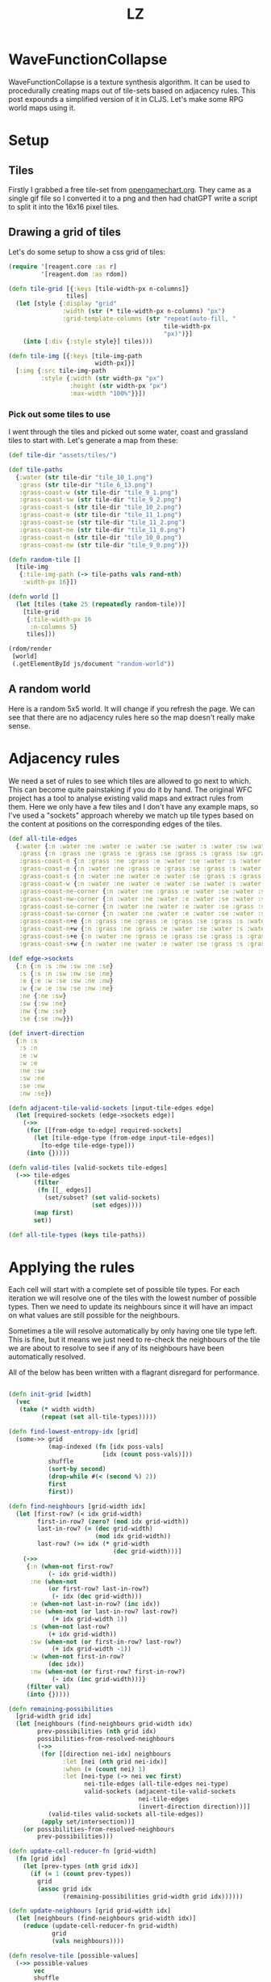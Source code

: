 #+Title: LZ 

#+BEGIN_EXPORT html
    <script src="https://cdn.jsdelivr.net/npm/scittle@0.6.15/dist/scittle.js" type="application/javascript"></script>
    <script crossorigin src="https://unpkg.com/react@17/umd/react.production.min.js"></script>
    <script crossorigin src="https://unpkg.com/react-dom@17/umd/react-dom.production.min.js"></script>
    <script src="https://cdn.jsdelivr.net/npm/scittle@0.6.15/dist/scittle.reagent.js" type="application/javascript"></script>
<script src="code/wfc.cljs" type="application/x-scittle"></script>

  <body>
    <div id="app"></div>
  </body>
#+END_EXPORT

* WaveFunctionCollapse
WaveFunctionCollapse is a texture synthesis algorithm. It can be used to procedurally creating maps out of tile-sets based on adjacency rules. This post expounds a simplified version of it in CLJS. Let's make some RPG world maps using it.

* Setup
** Tiles
Firstly I grabbed a free tile-set from [[https://opengameart.org/content/16x16-overworld-tiles][opengamechart.org]]. They came as a single gif file so I converted it to a png and then had chatGPT write a script to split it into the 16x16 pixel tiles.

** Drawing a grid of tiles
Let's do some setup to show a css grid of tiles:

#+BEGIN_SRC clojure
(require '[reagent.core :as r]
         '[reagent.dom :as rdom])

(defn tile-grid [{:keys [tile-width-px n-columns]}
                tiles]
  (let [style {:display "grid"
               :width (str (* tile-width-px n-columns) "px")
               :grid-template-columns (str "repeat(auto-fill, "
                                           tile-width-px
                                           "px)")}]
    (into [:div {:style style}] tiles)))

(defn tile-img [{:keys [tile-img-path
                        width-px]}]
  [:img {:src tile-img-path
         :style {:width (str width-px "px")
                 :height (str width-px "px")
                 :max-width "100%"}}])
#+END_SRC

*** Pick out some tiles to use
I went through the tiles and picked out some water, coast and grassland tiles to start with. Let's generate a map from these:

#+BEGIN_SRC clojure
(def tile-dir "assets/tiles/")

(def tile-paths
  {:water (str tile-dir "tile_10_1.png")
   :grass (str tile-dir "tile_6_13.png")
   :grass-coast-w (str tile-dir "tile_9_1.png")
   :grass-coast-sw (str tile-dir "tile_9_2.png")
   :grass-coast-s (str tile-dir "tile_10_2.png")
   :grass-coast-e (str tile-dir "tile_11_1.png")
   :grass-coast-se (str tile-dir "tile_11_2.png")
   :grass-coast-ne (str tile-dir "tile_11_0.png")
   :grass-coast-n (str tile-dir "tile_10_0.png")
   :grass-coast-nw (str tile-dir "tile_9_0.png")})

(defn random-tile []
  [tile-img
   {:tile-img-path (-> tile-paths vals rand-nth)
    :width-px 16}])

(defn world []
  (let [tiles (take 25 (repeatedly random-tile))]
    [tile-grid
     {:tile-width-px 16
      :n-columns 5}
     tiles]))

(rdom/render
 [world]
 (.getElementById js/document "random-world"))
#+END_SRC

** A random world
Here is a random 5x5 world. It will change if you refresh the page. We can see that there are no adjacency rules here so the map doesn't really make sense. 
#+BEGIN_EXPORT html
<body>
  <div id="random-world"></div>
</body>
#+END_EXPORT


* Adjacency rules
We need a set of rules to see which tiles are allowed to go next to which. This can become quite painstaking if you do it by hand. The original WFC project has a tool to analyse existing valid maps and extract rules from them. Here we only have a few tiles and I don't have any example maps, so I've used a "sockets" approach whereby we match up tile types based on the content at positions on the corresponding edges of the tiles.

#+BEGIN_SRC clojure
(def all-tile-edges
  {:water {:n :water :ne :water :e :water :se :water :s :water :sw :water :w :water :nw :water}
   :grass {:n :grass :ne :grass :e :grass :se :grass :s :grass :sw :grass :w :grass :nw :grass}
   :grass-coast-n {:n :grass :ne :grass :e :water :se :water :s :water :sw :water :w :water :nw :grass}
   :grass-coast-e {:n :water :ne :grass :e :grass :se :grass :s :water :sw :water :w :water :nw :water}
   :grass-coast-s {:n :water :ne :water :e :water :se :grass :s :grass :sw :grass :w :water :nw :water}
   :grass-coast-w {:n :water :ne :water :e :water :se :water :s :water :sw :grass :w :grass :nw :grass}
   :grass-coast-ne-corner {:n :water :ne :grass :e :water :se :water :s :water :sw :water :w :water :nw :water}
   :grass-coast-nw-corner {:n :water :ne :water :e :water :se :water :s :water :sw :water :w :water :nw :grass}
   :grass-coast-se-corner {:n :water :ne :water :e :water :se :grass :s :water :sw :water :w :water :nw :water}
   :grass-coast-sw-corner {:n :water :ne :water :e :water :se :water :s :water :sw :grass :w :water :nw :water}
   :grass-coast-n+e {:n :grass :ne :grass :e :grass :se :grass :s :water :sw :water :w :water :nw :grass}
   :grass-coast-n+w {:n :grass :ne :grass :e :water :se :water :s :water :sw :grass :w :grass :nw :grass}
   :grass-coast-s+e {:n :water :ne :grass :e :grass :se :grass :s :grass :sw :grass :w :water :nw :water}
   :grass-coast-s+w {:n :water :ne :water :e :water :se :grass :s :grass :sw :grass :w :grass :nw :grass}})

(def edge->sockets
  {:n {:n :s :nw :sw :ne :se}
   :s {:s :n :sw :nw :se :ne}
   :e {:e :w :se :sw :ne :nw}
   :w {:w :e :sw :se :nw :ne}
   :ne {:ne :sw}
   :sw {:sw :ne}
   :nw {:nw :se}
   :se {:se :nw}})

(def invert-direction
  {:n :s
   :s :n
   :e :w
   :w :e
   :ne :sw
   :sw :ne
   :se :nw
   :nw :se})

(defn adjacent-tile-valid-sockets [input-tile-edges edge]
  (let [required-sockets (edge->sockets edge)]
    (->>
     (for [[from-edge to-edge] required-sockets]
       (let [tile-edge-type (from-edge input-tile-edges)]
         [to-edge tile-edge-type]))
     (into {}))))

(defn valid-tiles [valid-sockets tile-edges]
  (->> tile-edges
       (filter
        (fn [[_ edges]]
          (set/subset? (set valid-sockets)
                       (set edges))))
       (map first)
       set))

(def all-tile-types (keys tile-paths))
#+END_SRC

* Applying the rules
Each cell will start with a complete set of possible tile types. For each iteration we will resolve one of the tiles with the lowest number of possible types. Then we need to update its neighbours since it will have an impact on what values are still possible for the neighbours.

Sometimes a tile will resolve automatically by only having one tile type left. This is fine, but it means we just need to re-check the neighbours of the tile we are about to resolve to see if any of its neighbours have been automatically resolved.

All of the below has been written with a flagrant disregard for performance.

#+BEGIN_SRC clojure
 
(defn init-grid [width]
  (vec
   (take (* width width)
         (repeat (set all-tile-types)))))

(defn find-lowest-entropy-idx [grid]
  (some->> grid
           (map-indexed (fn [idx poss-vals]
                          [idx (count poss-vals)]))
           shuffle
           (sort-by second)
           (drop-while #(< (second %) 2))
           first
           first))

(defn find-neighbours [grid-width idx]
  (let [first-row? (< idx grid-width)
        first-in-row? (zero? (mod idx grid-width))
        last-in-row? (= (dec grid-width)
                        (mod idx grid-width))
        last-row? (>= idx (* grid-width
                             (dec grid-width)))]
    (->>
     {:n (when-not first-row?
           (- idx grid-width))
      :ne (when-not
           (or first-row? last-in-row?)
            (- idx (dec grid-width)))
      :e (when-not last-in-row? (inc idx))
      :se (when-not (or last-in-row? last-row?)
            (+ idx grid-width 1))
      :s (when-not last-row?
           (+ idx grid-width))
      :sw (when-not (or first-in-row? last-row?)
            (+ idx grid-width -1))
      :w (when-not first-in-row?
           (dec idx))
      :nw (when-not (or first-row? first-in-row?)
            (- idx (inc grid-width)))}
     (filter val)
     (into {}))))

(defn remaining-possibilities
  [grid-width grid idx]
  (let [neighbours (find-neighbours grid-width idx)
        prev-possibilities (nth grid idx)
        possibilities-from-resolved-neighbours
        (->>
         (for [[direction nei-idx] neighbours
               :let [nei (nth grid nei-idx)]
               :when (= (count nei) 1)
               :let [nei-type (-> nei vec first)
                     nei-tile-edges (all-tile-edges nei-type)
                     valid-sockets (adjacent-tile-valid-sockets
                                    nei-tile-edges
                                    (invert-direction direction))]]
           (valid-tiles valid-sockets all-tile-edges))
         (apply set/intersection))]
    (or possibilities-from-resolved-neighbours
        prev-possibilities)))

(defn update-cell-reducer-fn [grid-width]
  (fn [grid idx]
    (let [prev-types (nth grid idx)]
      (if (= 1 (count prev-types))
        grid
        (assoc grid idx
               (remaining-possibilities grid-width grid idx))))))

(defn update-neighbours [grid grid-width idx]
  (let [neighbours (find-neighbours grid-width idx)]
    (reduce (update-cell-reducer-fn grid-width)
            grid
            (vals neighbours))))

(defn resolve-tile [possible-values]
  (->> possible-values
       vec
       shuffle
       (take 1)
       set))

(defn iterate-grid [grid-width {:keys [grid finished?]}]
  (let [lowest-entropy-idx (find-lowest-entropy-idx grid)]
    (if (or finished? (not lowest-entropy-idx))
      {:finished? true
       :grid grid}
      {:finished? false
       :grid (-> grid
                 (assoc lowest-entropy-idx
                        (resolve-tile
                         (remaining-possibilities grid-width
                                                  grid
                                                  lowest-entropy-idx)))
                 (update-neighbours grid-width lowest-entropy-idx))}))) 
#+END_SRC

** displaying it
Here's the plumbing used to render it here.

#+BEGIN_SRC clojure
(defn wfc-grid [n-columns grid]
  [tile-grid {:tile-width-px 16
              :n-columns n-columns}
   (map-indexed
    (fn [idx cell-possible-values]
      [tile-img
       {:idx idx
        :tile-img-path
        (if (= (count cell-possible-values) 1)
          (tile-paths (-> cell-possible-values vec first))
          empty-tile)
        :width-px 16}])
    grid)])

(defn interactive-map [n-columns]
  (let [state (r/atom {:grid (init-grid n-columns)
                       :finished? false})]
    (fn [_]
      [:div
       [wfc-grid n-columns (:grid @state)]
       [:div {:style {:display "flex"}}
        [:p [:button
             {:on-click #(swap! state
                                (partial iterate-grid n-columns))}
             "iterate"]]
        [:p [:button
             {:on-click #(while (not (:finished? @state))
                           (swap! state
                                  (partial iterate-grid n-columns)))}
             "finish"]]
        [:p [:button
             {:on-click #(reset! state
                                 {:grid (init-grid n-columns)
                                  :finished? false})}
             "reset"]]]])))

(rdom/render
 [interactive-map 20]
 (.getElementById js/document "interactive-map"))

#+END_SRC

#+BEGIN_EXPORT html
<body>
  <div id="interactive-map"></div>
</body>
#+END_EXPORT

* What next
The above would be improved by having weightings for the tile types, maybe making land tiles more likely. Adding more different tiles would also be fun.
